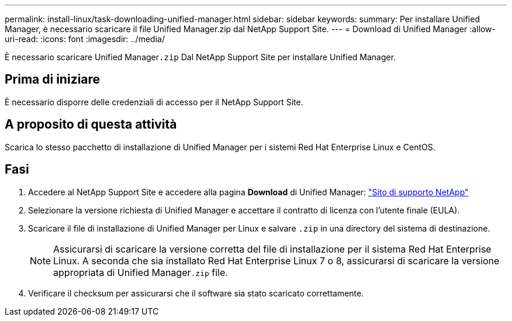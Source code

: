 ---
permalink: install-linux/task-downloading-unified-manager.html 
sidebar: sidebar 
keywords:  
summary: Per installare Unified Manager, è necessario scaricare il file Unified Manager.zip dal NetApp Support Site. 
---
= Download di Unified Manager
:allow-uri-read: 
:icons: font
:imagesdir: ../media/


[role="lead"]
È necessario scaricare Unified Manager``.zip`` Dal NetApp Support Site per installare Unified Manager.



== Prima di iniziare

È necessario disporre delle credenziali di accesso per il NetApp Support Site.



== A proposito di questa attività

Scarica lo stesso pacchetto di installazione di Unified Manager per i sistemi Red Hat Enterprise Linux e CentOS.



== Fasi

. Accedere al NetApp Support Site e accedere alla pagina *Download* di Unified Manager: https://mysupport.netapp.com/site/products/all/details/activeiq-unified-manager/downloads-tab["Sito di supporto NetApp"^]
. Selezionare la versione richiesta di Unified Manager e accettare il contratto di licenza con l'utente finale (EULA).
. Scaricare il file di installazione di Unified Manager per Linux e salvare `.zip` in una directory del sistema di destinazione.
+
[NOTE]
====
Assicurarsi di scaricare la versione corretta del file di installazione per il sistema Red Hat Enterprise Linux. A seconda che sia installato Red Hat Enterprise Linux 7 o 8, assicurarsi di scaricare la versione appropriata di Unified Manager``.zip`` file.

====
. Verificare il checksum per assicurarsi che il software sia stato scaricato correttamente.

